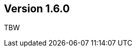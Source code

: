 //
//
//
ifndef::jqa-in-manual[== Version 1.6.0]
ifdef::jqa-in-manual[== Maven 3 Plugin 1.6.0]

TBW
